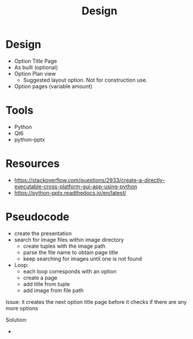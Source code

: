 #+title: Design

* Design
- Option Title Page
- As built (optional)
- Option Plan view
  - Suggested layout option. Not for construction use.
- Option pages (variable amount)

* Tools
- Python
- Qt6
- python-pptx

* Resources
- https://stackoverflow.com/questions/2933/create-a-directly-executable-cross-platform-gui-app-using-python
- https://python-pptx.readthedocs.io/en/latest/


* Pseudocode

- create the presentation
- search for image files within image directory
  - create tuples with the image path
  - parse the file name to obtain page title
  - keep searching for images until one is not found
- Loop:
  - each loop corresponds with an option
  - create a page
  - add title from tuple
  - add image from file path

Issue: it creates the next option title page before it checks if there
        are any more options

Solution:
        -
